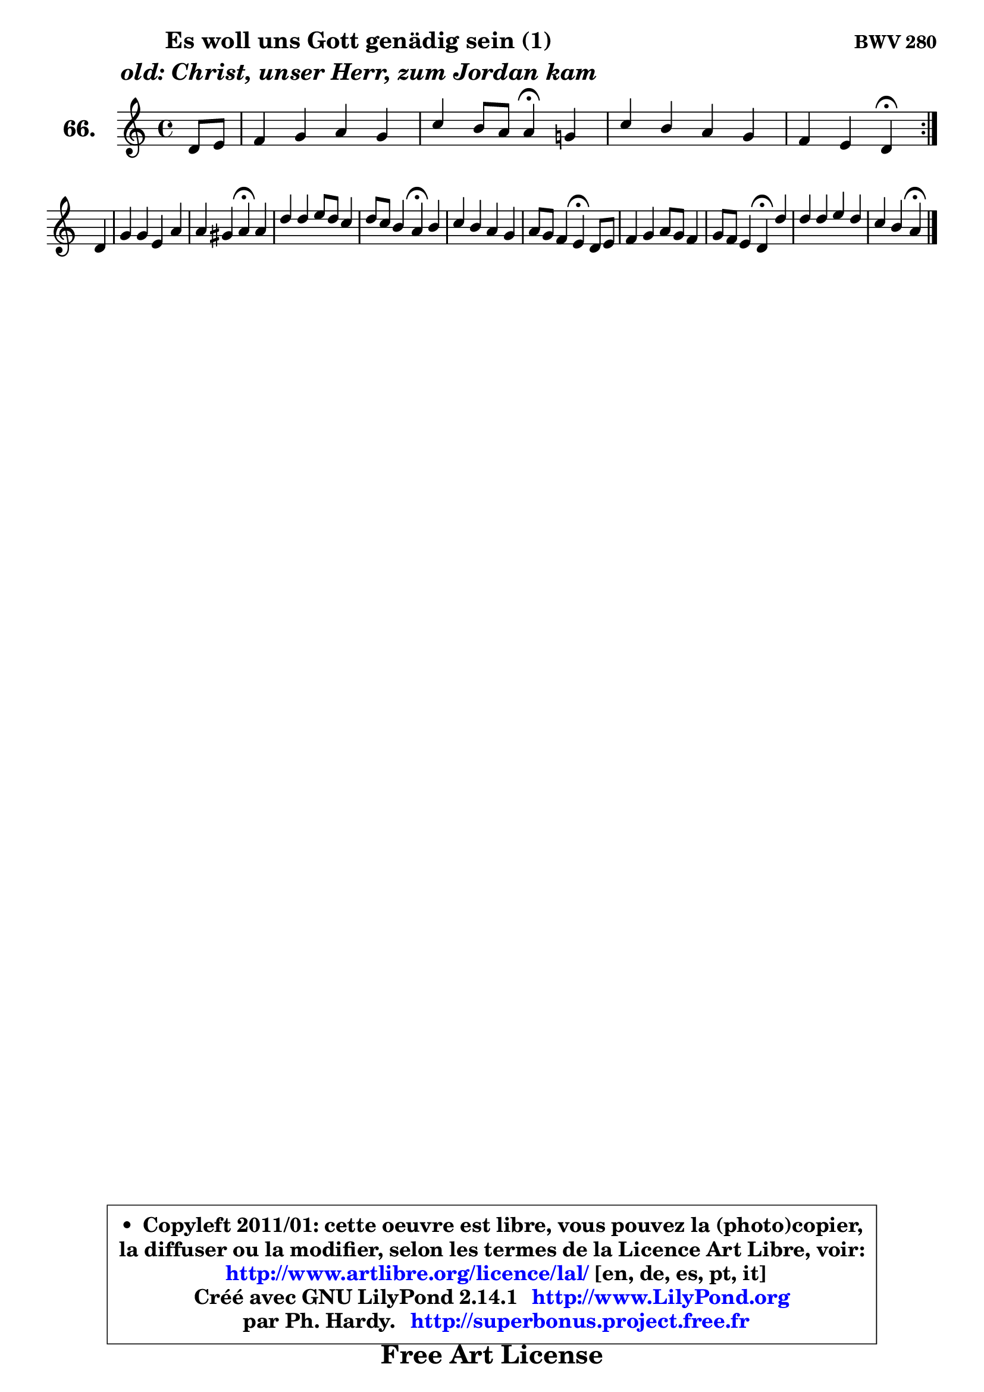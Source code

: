 
\version "2.14.1"

    \paper {
%	system-system-spacing #'padding = #0.1
%	score-system-spacing #'padding = #0.1
%	ragged-bottom = ##f
%	ragged-last-bottom = ##f
	}

    \header {
      opus = \markup { \bold "BWV 280" }
      piece = \markup { \hspace #9 \fontsize #2 \bold \column \center-align { \line {"Es woll uns Gott genädig sein (1)"}
                     \line { \italic "old: Christ, unser Herr, zum Jordan kam"}
                 } }
      maintainer = "Ph. Hardy"
      maintainerEmail = "superbonus.project@free.fr"
      lastupdated = "2011/Jul/20"
      tagline = \markup { \fontsize #3 \bold "Free Art License" }
      copyright = \markup { \fontsize #3  \bold   \override #'(box-padding .  1.0) \override #'(baseline-skip . 2.9) \box \column { \center-align { \fontsize #-2 \line { • \hspace #0.5 Copyleft 2011/01: cette oeuvre est libre, vous pouvez la (photo)copier, } \line { \fontsize #-2 \line {la diffuser ou la modifier, selon les termes de la Licence Art Libre, voir: } } \line { \fontsize #-2 \with-url #"http://www.artlibre.org/licence/lal/" \line { \fontsize #1 \hspace #1.0 \with-color #blue http://www.artlibre.org/licence/lal/ [en, de, es, pt, it] } } \line { \fontsize #-2 \line { Créé avec GNU LilyPond 2.14.1 \with-url #"http://www.LilyPond.org" \line { \with-color #blue \fontsize #1 \hspace #1.0 \with-color #blue http://www.LilyPond.org } } } \line { \hspace #1.0 \fontsize #-2 \line {par Ph. Hardy. } \line { \fontsize #-2 \with-url #"http://superbonus.project.free.fr" \line { \fontsize #1 \hspace #1.0 \with-color #blue http://superbonus.project.free.fr } } } } } }

	  }

  guidemidi = {
	\repeat volta 2 {
        r4 |
        R1 |
        r2 \tempo 4 = 30 r4 \tempo 4 = 78 r4 |
        R1 |
        r2 \tempo 4 = 30 r4 \tempo 4 = 78 } %fin du repeat
        r4 |
        R1 |
        r2 \tempo 4 = 30 r4 \tempo 4 = 78 r4 |
        R1 |
        r2 \tempo 4 = 30 r4 \tempo 4 = 78 r4 |
        R1 |
        r2 \tempo 4 = 30 r4 \tempo 4 = 78 r4 |
        R1 |
        r2 \tempo 4 = 30 r4 \tempo 4 = 78 r4 |
        R1 |
        r2 \tempo 4 = 30 r4 
	}

  upper = {
	\time 4/4
	\key d \dorian % c \major % a \minor
	\clef treble
	\partial 4
	\voiceOne
	<< { 
	% SOPRANO
	\set Voice.midiInstrument = "acoustic grand"
	\relative c' {
	\repeat volta 2 {
        d8 e |
        f4 g a g |
        c4 b8 a a4\fermata g! |
        c4 b a g |
        f4 e d\fermata } %fin du repeat
\break
        d4 |
        g4 g e a |
        a4 gis a\fermata a |
        d4 d e8 d c4 |
        d8 c b4 a\fermata b |
        c4 b a g |
        a8 g f4 e\fermata d8 e |
        f4 g a8 g f4 |
        g8 f e4 d\fermata d' |
        d4 d e d |
        c4 b a4\fermata
        \bar "|."
	} % fin de relative
	}

%	\context Voice="1" { \voiceTwo 
%	% ALTO
%	\set Voice.midiInstrument = "acoustic grand"
%	\relative c' {
%	\repeat volta 2 {
%        a4 |
%        d4 e f e |
%        e4 e e e |
%        e4 e f8 e d4 |
%        a8 d4 cis8 a4 } %fin du repeat
%        a4 |
%        d4 c!8 b c d e4 |
%        e4 e e e |
%        a4 g g a8 g |
%        f4 b,8 c16 d c4 e |
%        e4 d c8 d e4 |
%        a,4 d cis a |
%        d4 e e8 cis d4 |
%        e8 d cis4 a a' |
%        g4 g g a8 d, |
%        e4. d8 cis4
%        \bar "|."
%	} % fin de relative
%	\oneVoice
%	} >>
 >>
	}

    lower = {
	\time 4/4
	\key d \dorian % c \major % a \minor
	\clef bass
	\partial 4
	\voiceOne
	<< { 
	% TENOR
	\set Voice.midiInstrument = "acoustic grand"
	\relative c {
	\repeat volta 2 {
        f8 g |
        a8 b c4 c c8 b |
        a4 gis c b |
        a4 b8 cis d4 d,8 e |
        f8 g a4 f } %fin du repeat
        f8 e |
        d4 g g c |
        b8 a b4 c c |
        c4 b c8 b a4 |
        b8 a gis4 e gis! |
        a8 g! f g a b cis d |
        e4 a, a f8 e |
        d8 f bes4 a bes ~ |
	bes4 e,8 f16 g f4 d |
        b'!8 c d b c b a4 |
        a4 gis e4
        \bar "|."
	} % fin de relative
	}
	\context Voice="1" { \voiceTwo 
	% BASS
	\set Voice.midiInstrument = "acoustic grand"
	\relative c {
	\repeat volta 2 {
        d4 |
        d4 c f c |
        c8 d e4 a,\fermata e' |
        a4 g f b,8 cis |
        d4 a d\fermata } %fin du repeat
        d8 c! |
        b8 a g4 c b8 a |
        e'4 e, a\fermata a'8 g! |
        fis4 g c, f8 e |
        d4 e a,\fermata e' |
        a4 d,8 e f4 e8 d |
        cis4 d a\fermata d8 c |
        bes8 a g4 f bes8 a |
        g4 a d,\fermata fis' |
        g8 a b g c,4 f! |
        e8 d e4 a,4\fermata
        \bar "|."
	} % fin de relative
	\oneVoice
	} >>
	}


    \score { 

	\new PianoStaff <<
	\set PianoStaff.instrumentName = \markup { \bold \huge "66." }
	\new Staff = "upper" \upper
%	\new Staff = "lower" \lower
	>>

    \layout {
%	ragged-last = ##f
	   }

         } % fin de score

  \score {
\unfoldRepeats { << \guidemidi \upper >> }
    \midi {
    \context {
     \Staff
      \remove "Staff_performer"
               }

     \context {
      \Voice
       \consists "Staff_performer"
                }

     \context { 
      \Score
      tempoWholesPerMinute = #(ly:make-moment 78 4)
		}
	    }
	}


